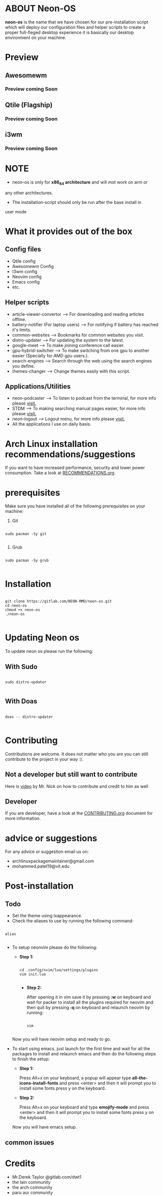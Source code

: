 * ABOUT Neon-OS

*neon-os* is the name that we have chosen for our pre-installation script which will deploy our configuration files and helper scripts to create a proper full-fleged desktop experience it is basically our desktop environment on your machine.

* Preview

** Awesomewm

*** Preview coming Soon

** Qtile (Flagship)

*** Preview coming Soon

** i3wm

*** Preview coming Soon

* NOTE

- neon-os is only for *x86_64 architecture* and will mot work on arm or
any other architectures.

- The installation-script should only be run after the base install in
user mode

* What it provides out of the box

** Config files

- Qtile config
- Awesomewm Config
- I3wm config
- Neovim config
- Emacs config
- etc.

** Helper scripts

- article-viewer-convertor --> For downloading and reading articles offline.
- battery-notifier (For laptop users) --> For notifying if battery has reached it's limits.
- common-websites --> Bookmarks for common websites you visit.
- distro-updater --> For updating the system to the latest.
- google-meet --> To make joining conference call easier.
- gpu-hybrid-switcher --> To make switching from one gpu to another easier (Specially for AMD gpu users.).
- search-engines --> Search through the web using the search engines you define.
- themes-changer --> Change themes easily with this script.

** Applications/Utilities

- neon-podcaster --> To listen to podcast from the terminal, for more info please [[https://gitlab.com/NEON-MMD/neon-podcaster][visit.]]
- STDM --> To making searching manual pages easier, for more info please [[https://gitlab.com/NEON-MMD/stdm][visit.]]
- neon-logout --> Logout menu, for more info please [[https://gitlab.com/NEON-MMD/neon-logout][visit.]]
- All the applications I use on daily basis.
  
* Arch Linux installation recommendations/suggestions

If you want to have increased performance, security and lower power consumption. Take a look at [[file:RECOMMENDTIONS.org][RECOMMENDATIONS.org]].

* prerequisites

Make sure you have installed all of the following prerequisites on your machine:

1. Git

#+begin_src shell

  sudo pacman -Sy git

#+end_src

2. Grub

#+begin_src shell

  sudo pacman -Sy grub

#+end_src

* Installation

#+begin_src shell

    git clone https://gitlab.com/NEON-MMD/neon-os.git
    cd neon-os
    chmod +x neon-os
    ./neon-os

#+end_src

* Updating Neon os

To update neon os please run the following:

** With Sudo

#+begin_src shell

  sudo distro-updater

#+end_src

** With Doas

#+begin_src shell

  doas -- distro-updater

#+end_src

* Contributing

Contributions are welcome. It does not matter who you are you can still contribute to the project in your way :).

** Not a developer but still want to contribute

Here is [[https://youtu.be/FccdqCucVSI][video]] by Mr. Nick on how to contribute and credit to him as well

** Developer

If you are developer, have a look at the [[file:CONTRIBUTING.org][CONTRIBUTING.org]] document for more information.

* advice or suggestions

For any advice or suggestion email us on:

- archlinuxpackagemaintainer@gmail.com
- mohammed.patel19@vit.edu

* Post-installation

** Todo

- Set the theme using lxappearance.
- Check the aliases to use by running the following command:

#+begin_src shell

  alias

#+end_src

- To setup neonvim please do the following:

  - *Step 1:*

    #+begin_src shell

      cd .config/nvim/lua/settings/plugins
      vim init.lua

    #+end_src

    - *Step 2:*

      After opening it in vim save it by pressing *:w* on keyboard and wait for packer to install all the plugins required for neovim and then quit by pressing *:q* on keyboard and relaunch neovim by running:

      #+begin_src shell

        vim

      #+end_src

  Now you will have neovim setup and ready to go.

- To start using emacs, just launch for the first time and wait for all the packages to install and relaunch emacs and then do the following steps to finish the setup:

  - *Step 1:*

    Press Alt+x on your keyboard, a popup will appear type *all-the-icons-install-fonts* and press <enter> and then it will prompt you to install some fonts press y on the keyboard.

  - *Step 2:*

    Press Alt+x on your keyboard and type *emojify-mode* and press <enter> and then it will prompt you to install some fonts press y on the keyboard.

  Now you will have emacs setup.
    
** common issues

* Credits

- Mr.Derek Taylor @gitlab.com/dwt1
- the lain community
- the arch community
- paru aur community
- awesomewm community
- qtile community
- i3 community
- polybar community
